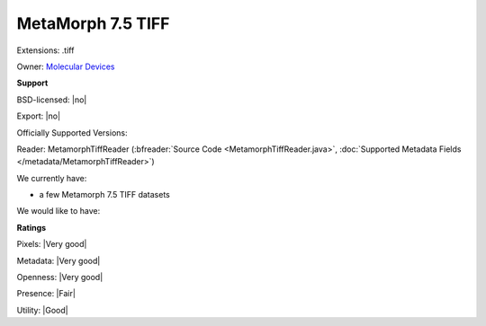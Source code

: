 .. index:: MetaMorph 7.5 TIFF
.. index:: .tiff

MetaMorph 7.5 TIFF
===============================================================================

Extensions: .tiff


Owner: `Molecular Devices <http://www.moleculardevices.com/>`_

**Support**


BSD-licensed: |no|

Export: |no|

Officially Supported Versions: 

Reader: MetamorphTiffReader (:bfreader:`Source Code <MetamorphTiffReader.java>`, :doc:`Supported Metadata Fields </metadata/MetamorphTiffReader>`)




We currently have:

* a few Metamorph 7.5 TIFF datasets

We would like to have:


**Ratings**


Pixels: |Very good|

Metadata: |Very good|

Openness: |Very good|

Presence: |Fair|

Utility: |Good|




